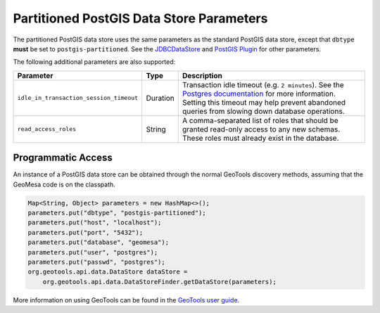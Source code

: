 .. _pg_partition_parameters:

Partitioned PostGIS Data Store Parameters
=========================================

The partitioned PostGIS data store uses the same parameters as the standard PostGIS data store, except
that ``dbtype`` **must** be set to ``postgis-partitioned``. See the
`JDBCDataStore <https://docs.geotools.org/stable/userguide/library/jdbc/datastore.html>`__ and
`PostGIS Plugin <https://docs.geotools.org/stable/userguide/library/jdbc/postgis.html>`__ for other parameters.

The following additional parameters are also supported:

======================================= ======== ===================================================================================================================================
Parameter                               Type     Description
======================================= ======== ===================================================================================================================================
``idle_in_transaction_session_timeout`` Duration Transaction idle timeout (e.g. ``2 minutes``). See the
                                                 `Postgres documentation <https://www.postgresql.org/docs/15/runtime-config-client.html#GUC-IDLE-IN-TRANSACTION-SESSION-TIMEOUT>`__
                                                 for more information. Setting this timeout may help prevent abandoned queries from slowing down database operations.
``read_access_roles``                   String   A comma-separated list of roles that should be granted read-only access to any new schemas. These roles must already exist in the
                                                 database.
======================================= ======== ===================================================================================================================================

Programmatic Access
-------------------

An instance of a PostGIS data store can be obtained through the normal GeoTools discovery methods,
assuming that the GeoMesa code is on the classpath.

.. code-block:: java

    Map<String, Object> parameters = new HashMap<>();
    parameters.put("dbtype", "postgis-partitioned");
    parameters.put("host", "localhost");
    parameters.put("port", "5432");
    parameters.put("database", "geomesa");
    parameters.put("user", "postgres");
    parameters.put("passwd", "postgres");
    org.geotools.api.data.DataStore dataStore =
        org.geotools.api.data.DataStoreFinder.getDataStore(parameters);

More information on using GeoTools can be found in the `GeoTools user guide <https://docs.geotools.org/stable/userguide/>`_.
